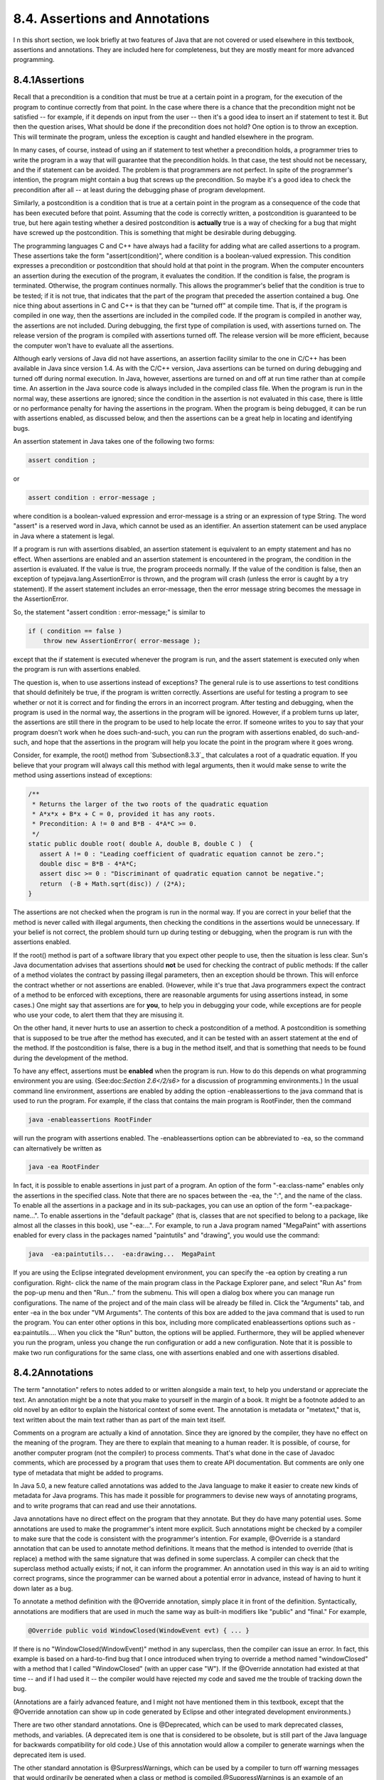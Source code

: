 
8.4. Assertions and Annotations
-------------------------------



I n this short section, we look briefly at two features of Java that
are not covered or used elsewhere in this textbook, assertions and
annotations. They are included here for completeness, but they are
mostly meant for more advanced programming.





8.4.1Assertions
~~~~~~~~~~~~~~~

Recall that a precondition is a condition that must be true at a
certain point in a program, for the execution of the program to
continue correctly from that point. In the case where there is a
chance that the precondition might not be satisfied -- for example, if
it depends on input from the user -- then it's a good idea to insert
an if statement to test it. But then the question arises, What should
be done if the precondition does not hold? One option is to throw an
exception. This will terminate the program, unless the exception is
caught and handled elsewhere in the program.

In many cases, of course, instead of using an if statement to test
whether a precondition holds, a programmer tries to write the program
in a way that will guarantee that the precondition holds. In that
case, the test should not be necessary, and the if statement can be
avoided. The problem is that programmers are not perfect. In spite of
the programmer's intention, the program might contain a bug that
screws up the precondition. So maybe it's a good idea to check the
precondition after all -- at least during the debugging phase of
program development.

Similarly, a postcondition is a condition that is true at a certain
point in the program as a consequence of the code that has been
executed before that point. Assuming that the code is correctly
written, a postcondition is guaranteed to be true, but here again
testing whether a desired postcondition is **actually** true is a way
of checking for a bug that might have screwed up the postcondition.
This is something that might be desirable during debugging.

The programming languages C and C++ have always had a facility for
adding what are called assertions to a program. These assertions take
the form "assert(condition)", where condition is a boolean-valued
expression. This condition expresses a precondition or postcondition
that should hold at that point in the program. When the computer
encounters an assertion during the execution of the program, it
evaluates the condition. If the condition is false, the program is
terminated. Otherwise, the program continues normally. This allows the
programmer's belief that the condition is true to be tested; if it is
not true, that indicates that the part of the program that preceded
the assertion contained a bug. One nice thing about assertions in C
and C++ is that they can be "turned off" at compile time. That is, if
the program is compiled in one way, then the assertions are included
in the compiled code. If the program is compiled in another way, the
assertions are not included. During debugging, the first type of
compilation is used, with assertions turned on. The release version of
the program is compiled with assertions turned off. The release
version will be more efficient, because the computer won't have to
evaluate all the assertions.

Although early versions of Java did not have assertions, an assertion
facility similar to the one in C/C++ has been available in Java since
version 1.4. As with the C/C++ version, Java assertions can be turned
on during debugging and turned off during normal execution. In Java,
however, assertions are turned on and off at run time rather than at
compile time. An assertion in the Java source code is always included
in the compiled class file. When the program is run in the normal way,
these assertions are ignored; since the condition in the assertion is
not evaluated in this case, there is little or no performance penalty
for having the assertions in the program. When the program is being
debugged, it can be run with assertions enabled, as discussed below,
and then the assertions can be a great help in locating and
identifying bugs.




An assertion statement in Java takes one of the following two forms:


.. code-block:: java

    assert condition ;


or


.. code-block:: java

    assert condition : error-message ;


where condition is a boolean-valued expression and error-message is a
string or an expression of type String. The word "assert" is a
reserved word in Java, which cannot be used as an identifier. An
assertion statement can be used anyplace in Java where a statement is
legal.

If a program is run with assertions disabled, an assertion statement
is equivalent to an empty statement and has no effect. When assertions
are enabled and an assertion statement is encountered in the program,
the condition in the assertion is evaluated. If the value is true, the
program proceeds normally. If the value of the condition is false,
then an exception of typejava.lang.AssertionError is thrown, and the
program will crash (unless the error is caught by a try statement). If
the assert statement includes an error-message, then the error message
string becomes the message in the AssertionError.

So, the statement "assert condition : error-message;" is similar to


.. code-block:: java

    if ( condition == false )
        throw new AssertionError( error-message );


except that the if statement is executed whenever the program is run,
and the assert statement is executed only when the program is run with
assertions enabled.

The question is, when to use assertions instead of exceptions? The
general rule is to use assertions to test conditions that should
definitely be true, if the program is written correctly. Assertions
are useful for testing a program to see whether or not it is correct
and for finding the errors in an incorrect program. After testing and
debugging, when the program is used in the normal way, the assertions
in the program will be ignored. However, if a problem turns up later,
the assertions are still there in the program to be used to help
locate the error. If someone writes to you to say that your program
doesn't work when he does such-and-such, you can run the program with
assertions enabled, do such-and-such, and hope that the assertions in
the program will help you locate the point in the program where it
goes wrong.

Consider, for example, the root() method from `Subsection8.3.3`_ that
calculates a root of a quadratic equation. If you believe that your
program will always call this method with legal arguments, then it
would make sense to write the method using assertions instead of
exceptions:


.. code-block:: java

    /**
     * Returns the larger of the two roots of the quadratic equation
     * A*x*x + B*x + C = 0, provided it has any roots.  
     * Precondition: A != 0 and B*B - 4*A*C >= 0.
     */
    static public double root( double A, double B, double C )  {
       assert A != 0 : "Leading coefficient of quadratic equation cannot be zero.";
       double disc = B*B - 4*A*C;
       assert disc >= 0 : "Discriminant of quadratic equation cannot be negative.";
       return  (-B + Math.sqrt(disc)) / (2*A);
    }


The assertions are not checked when the program is run in the normal
way. If you are correct in your belief that the method is never called
with illegal arguments, then checking the conditions in the assertions
would be unnecessary. If your belief is not correct, the problem
should turn up during testing or debugging, when the program is run
with the assertions enabled.

If the root() method is part of a software library that you expect
other people to use, then the situation is less clear. Sun's Java
documentation advises that assertions should **not** be used for
checking the contract of public methods: If the caller of a method
violates the contract by passing illegal parameters, then an exception
should be thrown. This will enforce the contract whether or not
assertions are enabled. (However, while it's true that Java
programmers expect the contract of a method to be enforced with
exceptions, there are reasonable arguments for using assertions
instead, in some cases.) One might say that assertions are for
**you**, to help you in debugging your code, while exceptions are for
people who use your code, to alert them that they are misusing it.

On the other hand, it never hurts to use an assertion to check a
postcondition of a method. A postcondition is something that is
supposed to be true after the method has executed, and it can be
tested with an assert statement at the end of the method. If the
postcondition is false, there is a bug in the method itself, and that
is something that needs to be found during the development of the
method.




To have any effect, assertions must be **enabled** when the program is
run. How to do this depends on what programming environment you are
using. (See:doc:`Section 2.6</2/s6>` for a discussion of programming
environments.) In the usual command line environment, assertions are
enabled by adding the option -enableassertions to the java command
that is used to run the program. For example, if the class that
contains the main program is RootFinder, then the command


.. code-block:: java

    java -enableassertions RootFinder


will run the program with assertions enabled. The -enableassertions
option can be abbreviated to -ea, so the command can alternatively be
written as


.. code-block:: java

    java -ea RootFinder


In fact, it is possible to enable assertions in just part of a
program. An option of the form "-ea:class-name" enables only the
assertions in the specified class. Note that there are no spaces
between the -ea, the ":", and the name of the class. To enable all the
assertions in a package and in its sub-packages, you can use an option
of the form "-ea:package-name...". To enable assertions in the
"default package" (that is, classes that are not specified to belong
to a package, like almost all the classes in this book), use
"-ea:...". For example, to run a Java program named "MegaPaint" with
assertions enabled for every class in the packages named "paintutils"
and "drawing", you would use the command:


.. code-block:: java

    java  -ea:paintutils...  -ea:drawing...  MegaPaint


If you are using the Eclipse integrated development environment, you
can specify the -ea option by creating a run configuration. Right-
click the name of the main program class in the Package Explorer pane,
and select "Run As" from the pop-up menu and then "Run..." from the
submenu. This will open a dialog box where you can manage run
configurations. The name of the project and of the main class will be
already be filled in. Click the "Arguments" tab, and enter -ea in the
box under "VM Arguments". The contents of this box are added to the
java command that is used to run the program. You can enter other
options in this box, including more complicated enableassertions
options such as -ea:paintutils.... When you click the "Run" button,
the options will be applied. Furthermore, they will be applied
whenever you run the program, unless you change the run configuration
or add a new configuration. Note that it is possible to make two run
configurations for the same class, one with assertions enabled and one
with assertions disabled.





8.4.2Annotations
~~~~~~~~~~~~~~~~

The term "annotation" refers to notes added to or written alongside a
main text, to help you understand or appreciate the text. An
annotation might be a note that you make to yourself in the margin of
a book. It might be a footnote added to an old novel by an editor to
explain the historical context of some event. The annotation is
metadata or "metatext," that is, text written about the main text
rather than as part of the main text itself.

Comments on a program are actually a kind of annotation. Since they
are ignored by the compiler, they have no effect on the meaning of the
program. They are there to explain that meaning to a human reader. It
is possible, of course, for another computer program (not the
compiler) to process comments. That's what done in the case of Javadoc
comments, which are processed by a program that uses them to create
API documentation. But comments are only one type of metadata that
might be added to programs.

In Java 5.0, a new feature called annotations was added to the Java
language to make it easier to create new kinds of metadata for Java
programs. This has made it possible for programmers to devise new ways
of annotating programs, and to write programs that can read and use
their annotations.

Java annotations have no direct effect on the program that they
annotate. But they do have many potential uses. Some annotations are
used to make the programmer's intent more explicit. Such annotations
might be checked by a compiler to make sure that the code is
consistent with the programmer's intention. For example, @Override is
a standard annotation that can be used to annotate method definitions.
It means that the method is intended to override (that is replace) a
method with the same signature that was defined in some superclass. A
compiler can check that the superclass method actually exists; if not,
it can inform the programmer. An annotation used in this way is an aid
to writing correct programs, since the programmer can be warned about
a potential error in advance, instead of having to hunt it down later
as a bug.

To annotate a method definition with the @Override annotation, simply
place it in front of the definition. Syntactically, annotations are
modifiers that are used in much the same way as built-in modifiers
like "public" and "final." For example,


.. code-block:: java

    @Override public void WindowClosed(WindowEvent evt) { ... }


If there is no "WindowClosed(WindowEvent)" method in any superclass,
then the compiler can issue an error. In fact, this example is based
on a hard-to-find bug that I once introduced when trying to override a
method named "windowClosed" with a method that I called "WindowClosed"
(with an upper case "W"). If the @Override annotation had existed at
that time -- and if I had used it -- the compiler would have rejected
my code and saved me the trouble of tracking down the bug.

(Annotations are a fairly advanced feature, and I might not have
mentioned them in this textbook, except that the @Override annotation
can show up in code generated by Eclipse and other integrated
development environments.)

There are two other standard annotations. One is @Deprecated, which
can be used to mark deprecated classes, methods, and variables. (A
deprecated item is one that is considered to be obsolete, but is still
part of the Java language for backwards compatibility for old code.)
Use of this annotation would allow a compiler to generate warnings
when the deprecated item is used.

The other standard annotation is @SurpressWarnings, which can be used
by a compiler to turn off warning messages that would ordinarily be
generated when a class or method is compiled.@SuppressWarnings is an
example of an annotation that has a parameter. The parameter tells
what class of warnings are to be suppressed. For example, when a class
or method is annotated with


.. code-block:: java

    @SuppressWarnings("deprecation")


then no warnings about the use of deprecated items will be emitted
when the class or method is compiled. There are other types of warning
that can be suppressed; unfortunately the list of warnings and their
names is not standardized and will vary from one compiler to another.

Note, by the way, that the syntax for annotation parameters --
especially for an annotation that accepts multiple parameters -- is
not the same as the syntax for method parameters. I won't cover the
annotation syntax here.

Programmers can define new annotations for use in their code. Such
annotations are ignored by standard compilers and programming tools,
but it's possible to write programs that can understand the
annotations and check for their presence in source code. It is even
possible to create annotations that will be retained at run-time and
become part of the running program. In that case, a program can check
for annotations in the actual compiled code that is being executed,
and take actions that depend on the presence of the annotation or the
values of its parameters.

Annotations can help programmers to write correct programs. To use an
example from the Java documentation, they can help with the creation
of "boilerplate" code -- that is, code that has a very standardized
format and that can be generated mechanically. Often, boilerplate code
is generated based on other code. Doing that by hand is a tedious and
error-prone process. A simple example might be code to save certain
aspects of a program's state to a file and to restore it later. The
code for reading and writing the values of all the relevant state
variables is highly repetitious. Instead of writing that code by hand,
a programmer could use an annotation to mark the variables that are
part of the state that is to be saved. A program could then be used to
check for the annotations and generate the save-and-restore code. In
fact, it would even be possible to do without that code altogether, if
the program checks for the presence of the annotation at run time to
decide which variables to save and restore.



